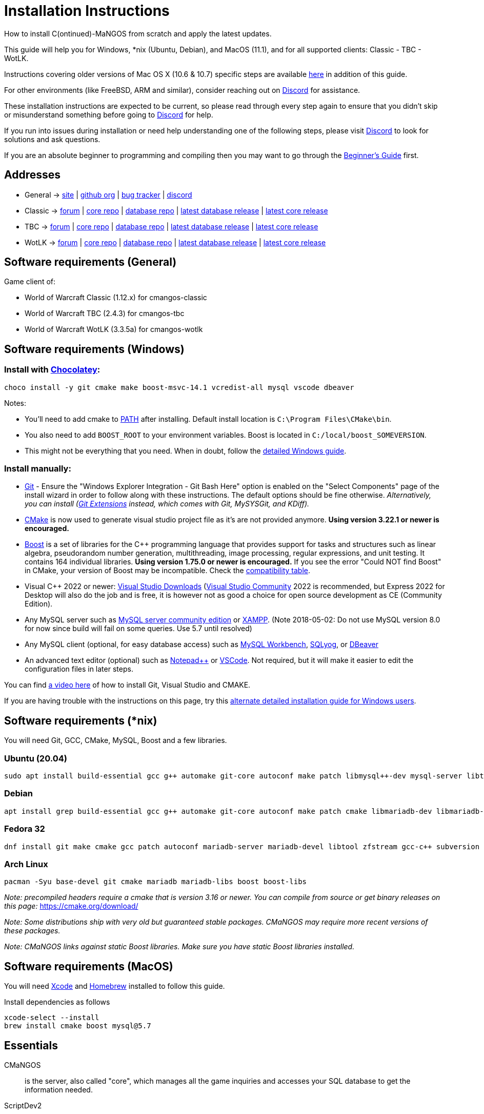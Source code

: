 Installation Instructions
=========================

How to install C(ontinued)-MaNGOS from scratch and apply the latest updates.

This guide will help you for Windows, *nix (Ubuntu, Debian), and MacOS (11.1), and for all supported clients: Classic - TBC - WotLK.

Instructions covering older versions of Mac OS X (10.6 & 10.7) specific steps are available https://github.com/cmangos/issues/wiki/Build-CMaNGOS-for-Mac-OS-X[here] in addition of this guide.

For other environments (like FreeBSD, ARM and similar), consider reaching out on https://discord.gg/Dgzerzb[Discord] for assistance.

These installation instructions are expected to be current, so please read through every step again to ensure that you didn't skip or misunderstand something before going to https://discord.gg/Dgzerzb[Discord] for help.

If you run into issues during installation or need help understanding one of the following steps, please visit https://discord.gg/Dgzerzb[Discord] to look for solutions and ask questions.

If you are an absolute beginner to programming and compiling then you may want to go through the https://github.com/cmangos/issues/wiki/Beginners-Guide-Home[Beginner's Guide] first.


Addresses
---------

 * General -> https://cmangos.net[site] | https://github.com/cmangos[github org] | https://github.com/cmangos/issues/issues[bug tracker] | https://discord.gg/Dgzerzb[discord]  
 * Classic -> https://github.com/cmangos/classic-db/issues[forum] | https://github.com/cmangos/mangos-classic.git[core repo] | https://github.com/cmangos/classic-db.git[database repo] | https://github.com/cmangos/classic-db/releases/tag/latest[latest database release] | https://github.com/cmangos/mangos-classic/releases/tag/latest[latest core release]
 * TBC -> https://github.com/cmangos/tbc-db/issues[forum] | https://github.com/cmangos/mangos-tbc.git[core repo] | https://github.com/cmangos/tbc-db.git[database repo] | https://github.com/cmangos/tbc-db/releases/tag/latest[latest database release] | https://github.com/cmangos/mangos-tbc/releases/tag/latest[latest core release]
 * WotLK -> https://github.com/cmangos/wotlk-db/issues[forum] | https://github.com/cmangos/mangos-wotlk.git[core repo] | https://github.com/cmangos/wotlk-db.git[database repo] | https://github.com/cmangos/wotlk-db/releases/tag/latest[latest database release] | https://github.com/cmangos/mangos-wotlk/releases/tag/latest[latest core release]

Software requirements (General)
-------------------------------

Game client of:

 * World of Warcraft Classic (1.12.x) for cmangos-classic
 * World of Warcraft TBC (2.4.3) for cmangos-tbc
 * World of Warcraft WotLK (3.3.5a) for cmangos-wotlk


Software requirements (Windows)
-------------------------------
### Install with https://chocolatey.org/install#individual[Chocolatey]:
```
choco install -y git cmake make boost-msvc-14.1 vcredist-all mysql vscode dbeaver
```
Notes:

- You'll need to add cmake to https://www.architectryan.com/2018/03/17/add-to-the-path-on-windows-10/[PATH] after installing. Default install location is `C:\Program Files\CMake\bin`.
- You also need to add `BOOST_ROOT` to your environment variables. Boost is located in `C:/local/boost_SOMEVERSION`.
- This might not be everything that you need. When in doubt, follow the https://github.com/cmangos/issues/wiki/Detailed-installation-guide-for-Microsoft-Windows[detailed Windows guide]. 

### Install manually:

 * https://git-scm.com/downloads[Git] - Ensure the "Windows Explorer Integration - Git Bash Here" option is enabled on the "Select Components" page of the install wizard in order to follow along with these instructions. The default options should be fine otherwise. __Alternatively, you can install (http://sourceforge.net/projects/gitextensions/files/latest/download)[Git Extensions] instead, which comes with Git, MySYSGit, and KDiff).__
 * https://cmake.org[CMake] is now used to generate visual studio project file as it's are not provided anymore. *Using version 3.22.1 or newer is encouraged.*
 * https://www.boost.org/users/download[Boost] is a set of libraries for the C++ programming language that provides support for tasks and structures such as linear algebra, pseudorandom number generation, multithreading, image processing, regular expressions, and unit testing. It contains 164 individual libraries. *Using version 1.75.0 or newer is encouraged.* If you see the error "Could NOT find Boost" in CMake, your version of Boost may be incompatible. Check the https://github.com/cmangos/issues/wiki/CMake-to-Boost-Version-Compatibility-Table[compatibility table].
 * Visual C++ 2022 or newer: https://www.visualstudio.com/downloads/[Visual Studio Downloads] (https://www.visualstudio.com/vs/community/[Visual Studio Community] 2022 is recommended, but Express 2022 for Desktop will also do the job and is free, it is however not as good a choice for open source development as CE (Community Edition).
 * Any MySQL server such as http://dev.mysql.com/downloads/mysql[MySQL server community edition] or http://www.apachefriends.org/en/xampp.html[XAMPP]. (Note 2018-05-02: Do not use MySQL version 8.0 for now since build will fail on some queries. Use 5.7 until resolved)
 * Any MySQL client (optional, for easy database access) such as http://dev.mysql.com/downloads/workbench/[MySQL Workbench], https://www.webyog.com/[SQLyog], or https://dbeaver.io/[DBeaver]
 * An advanced text editor (optional) such as https://notepad-plus-plus.org/[Notepad++] or https://code.visualstudio.com/[VSCode]. Not required, but it will make it easier to edit the configuration files in later steps.

You can find https://youtu.be/drnlf4UMZ1w[a video here] of how to install Git, Visual Studio and CMAKE.

If you are having trouble with the instructions on this page, try this https://github.com/cmangos/issues/wiki/Detailed-installation-guide-for-Microsoft-Windows[alternate detailed installation guide for Windows users].

Software requirements (*nix)
----------------------------

You will need Git, GCC, CMake, MySQL, Boost and a few libraries.

### Ubuntu (20.04)

  sudo apt install build-essential gcc g++ automake git-core autoconf make patch libmysql++-dev mysql-server libtool libssl-dev grep binutils zlibc libbz2-dev cmake libboost-all-dev

### Debian

  apt install grep build-essential gcc g++ automake git-core autoconf make patch cmake libmariadb-dev libmariadb-dev-compat mariadb-server libtool libssl-dev binutils zlibc libc6 libbz2-dev subversion libboost-all-dev

### Fedora 32

  dnf install git make cmake gcc patch autoconf mariadb-server mariadb-devel libtool zfstream gcc-c++ subversion boost-devel boost-static

### Arch Linux

  pacman -Syu base-devel git cmake mariadb mariadb-libs boost boost-libs

_Note: precompiled headers require a cmake that is version 3.16 or newer. You can compile from source or get binary releases on this page:_
https://cmake.org/download/

_Note: Some distributions ship with very old but guaranteed stable packages. CMaNGOS may require more recent versions of these packages._

_Note: CMaNGOS links against static Boost libraries. Make sure you have static Boost libraries installed._

Software requirements (MacOS)
----------------------------

You will need https://developer.apple.com/xcode/[Xcode] and https://brew.sh/[Homebrew] installed to follow this guide.

Install dependencies as follows

  xcode-select --install
  brew install cmake boost mysql@5.7

Essentials
----------

CMaNGOS::
  is the server, also called "core", which manages all the game inquiries and accesses your SQL database to get the information needed.

ScriptDev2::
  is a library consisting of C++ scripts that handles special world events and quests, as well as complex dungeon & raid encounters.
__AS OF 11/1/2015 ScriptDev2 HAS BEEN INTEGRATED INTO THE "CORE"__

ACID::
  stands for "Advanced Creature Intelligence Database". Also referred to as "EAI" (EventAI). It is data that defines and handles the behaviors of most creatures in the world. https://github.com/cmangos/issues/wiki/creature_ai_scripts[ACID], https://github.com/cmangos/issues/wiki/dbscripts[DBScripts], and ScriptDev2 all complement each other, so you should consider all three options when creating scripts.
__AS OF 10/2016 ACID HAS BEEN INTEGRATED INTO THE "DATABASES"__

The "world db" in the context of a CMaNGOS installation is usually referring to the database which contains all of the content of the game world run by CMaNGOS.

CMaNGOS databases::
  cMaNGOS provides 3 different content databases depending on the core version:
  - https://github.com/cmangos/wotlk-db[WotLK-DB] (for WotLK - 3.3.5a)
  - https://github.com/cmangos/tbc-db[TBC-DB] (for TBC - 2.4.3)
  - https://github.com/cmangos/classic-db[Classic-DB] (for Classic - 1.12.1)

World Of Warcraft Client::
  is a client to connect to the server. It's your own copy of the game.


Tools
-----

Git::
  is a free distributed revision control or source code management tool which allows you to easily manage a virtual filesystem. With this tool, you can download or "clone" the CMaNGOS code.

CMAKE::
  its the most used tools that help to keep this project cross-platform.

Microsoft Visual Studio::
  is used to created, modify and compile the code using C and C++ programming languages. With this tool, you'll compile CMaNGOS and ScriptDev2 on Windows.

MySQL server::
  is a relational database management system (RDBMS) that runs as a server providing multi-user access to a number of databases. After you've created the databases and imported the data, they will contain your entire world for World of Warcraft.

MySQL client::
  allows you to connect to the MySQL server by providing an easy-to-use interface to import and change the data in the database.


How things fit together
-----------------------

The following parts exist:

 - Server services: The binary files +mangosd(.exe)+ and +realmd(.exe)+ manage the communication with the client
 - World database: This database is filled by the database provider and contains content like NPCs, quests and objects
 - Characters database: Contains the information about characters like player-name, level and items
 - Realmd database: This database contains account-information (account-name, password and such)
 - Client: Which will, with adapted *realmlist*, connect to your server


Get the remote data to your system
----------------------------------

It is a good idea to start off your installation with some basic directory structure. See the below options depending on your operating system and follow along.

#### For Windows

https://github.com/cmangos/issues/wiki/Detailed-installation-guide-for-Microsoft-Windows[CMaNGOS Installation Guide for Windows ]

For this guide we will assume that you will use +C:\Mangos+ as base directory under which you put everything.

All shell commands are expected to be typed from a *Git bash* started from the +C:\Mangos+ directory. To do so, right-click onto +C:\Mangos+ in the windows explorer, and select +Git bash here+ from the context menu.

#### For *nix

create a new user to run your mangos server under

 useradd -m -d /home/mangos -c "MaNGOS" -U mangos

This guide assumes you will use this new user personal folder (+/home/mangos+) as a base folder under which you will put everything.

 cd /home/mangos


Clone CMaNGOS
~~~~~~~~~~~~~

After having opened Git bash in the right folder, simply type:

 * Classic:

 git clone https://github.com/cmangos/mangos-classic.git mangos

 * The Burning Crusade:

 git clone https://github.com/cmangos/mangos-tbc.git mangos

 * Wrath of the Lich King:

 git clone https://github.com/cmangos/mangos-wotlk.git mangos

Submit this git command with enter/return. This will take a little time to complete, but afterwards you will have created a sub-directory named +mangos+ into which the CMaNGOS sources are cloned.

A simple https://youtu.be/At3VUI9fOq4[video] of the process


Clone database for your CMaNGOS version
~~~~~~~~~~~~~~~~~~~~~~~~~~~~~~~~~~~~~~~

Classic-DB
^^^^^^^^^^
* Open ++C:\Mangos++ with git bash.

 git clone https://github.com/cmangos/classic-db.git

This will create a new subfolder ++classic-db++ in which the Classic-DB SQL-files are located.

TBC-DB
^^^^^^
* Open ++C:\Mangos++ with git bash.

 git clone https://github.com/cmangos/tbc-db.git

This will create a new subfolder ++tbc-db++ in which the TBC-DB SQL-files are located.

WotLK-DB
^^^^^^^^
* Open ++C:\Mangos++ with git bash.

 git clone https://github.com/cmangos/wotlk-db.git

This will create a new subfolder ++wotlk-db++ in which WOTLK-DB SQL-files are located.

Directory structure
~~~~~~~~~~~~~~~~~~~

Now you should have the following subfolders:

 - ++mangos++ (containing the sources of CMaNGOS)
 - ++classic-db++ OR ++tbc-db++ OR ++wotlk-db++ OR ++Database++ containing the content of your database-provider

For windows we suggest creating an additional ++run++ folder, on *nix and MacOS this can be useful if you don't want to install to ++/opt++ or so

 - ++run++

For *nix, MacOS, or cmake compile we suggest creating an additional ++build++ folder, this is not required for Visual Studio

 - ++build++


Compiling CMaNGOS
-----------------

Installing and Configuring boost (*nix and MacOS)
~~~~~~~~~~~~~~~~~~~~~~~~~~~~~~~~~~~~~~~~~~~~~~~~~
The CMaNGOS cmake scripts should automatically detect the location of your boost installation, and configure the build accordingly.  If it is not detected, please ensure that your BOOST_ROOT environment variable is set properly.

On most *nix you just have to install boost development libraries from your distribution package repositories.

On Debian and Ubuntu you can simply install the ++libboost-all-dev++ meta-package. On Fedora there should be a package named ++boost-devel++ (untested). If you followed the https://github.com/cmangos/issues/wiki/Installation-Instructions#software-requirements-nix[Software requirements (*nix)] step above you should have the respective package installed already.

On MacOS, add the boost path as an environment variable

  echo "export DYLD_LIBRARY_PATH=/usr/local/opt/boost/lib:DYLD_LIBRARY_PATH" >> ~/.zshrc"
  source ~/.zshrc

For instructions on how to compile boost from source code or general information, see the boost http://www.boost.org/more/getting_started/index.html[Getting Started] guide.

Installing and Configuring boost (Windows)
~~~~~~~~~~~~~~~~~~~~~~~~~~~~~~~~~~~~~~~~~~

Video Guide::

- https://youtu.be/lxHTOM9KZak[Download prebuild boost binaries]
- https://youtu.be/uBe2GIW0Af4[Set BOOST_ROOT environment variable]

Step-by-step Guide::

- Go to https://sourceforge.net/projects/boost/files/boost-binaries
- *Or* https://cmangos.net/archive/showthread.php?tid=7365[compile yourself]
 * boost version older than 1.66 will throw "unknown compiler" errors when using VS 2017, ignore it.
- Download the correct version as indicated in the table below *or* the ++boost_x_xx_x-bin-msvc-all-32-64.7z++ (the x_xx_x part is the boost version). If you need the Win32 or x64 version depends on what architecture you would like your compiled server executable to use. For most people x64 is fine.
 * Note: *This has nothing to do with your Windows version*, apart from the fact that 64bit executables will not run on a 32bit Windows. It is very unlikely you have a 32bit OS but if you want to make sure that you have a 64bit one press <Win>+<Pause>.
 *  Note: You can install both the Win32 and the x64 binaries into the same directory, in case you want to switch build architectures. Visual Studio will automatically select the correct version.

[width="40%",cols=">s,^2e,^2e",frame="topbot",options="header"]
|======================
|         |Win32                         |x64
|VS 2015  |boost_x_xx_x-msvc-14.0-32.exe |boost_x_xx_x-msvc-14.0-64.exe
|VS 2017  |boost_x_xx_x-msvc-14.1-32.exe |boost_x_xx_x-msvc-14.1-64.exe
|VS 2022  |boost_x_xx_x-msvc-14.3-32.exe |boost_x_xx_x-msvc-14.3-64.exe
|======================

- Install the downloaded binaries.
- Go to the *PC Properties* (press *<Win>+<Pause>*)
- Click on *Advanced System Settings*
- Click on *Environment Variables*
- At the bottom under *System variables* click *New*
 * Name: *BOOST_ROOT*
 * Value: *C:\local\boost_x_xx_x* _Replace the x with the version number you downloaded, e.g. boost_1_75_0._
+
--
  - If you changed the path while installing the binaries, you will have to do that here as well.
--
 * Confirm
- To make sure all programs are aware of the added environment variable reboot your system.

Additional remarks regarding boost for advanced users (Windows)
~~~~~~~~~~~~~~~~~~~~~~~~~~~~~~~~~~~~~~~~~~~~~~~~~~~~~~~~~~~~~~~
If you are not using cmake, the built-in project files assume that BOOST_ROOT environment variable is set.

If you have already boost in another folder schema you can also define 'BOOST_LIBRARYDIR' to point to the right folder. Then only win32 or x64 will work according to the file you have on that folder. Point BOOST_LIBRARYDIR to the folder where the dll and lib files are, usually a subfolder of your boost root folder, e. g. the subfolder lib32-msvc-14.1.

If you are using cmake to generate a solution and project files, the CMaNGOS cmake scripts should automatically detect the location of your boost installation, and configure the build accordingly.  If it is not detected, please ensure that your BOOST_ROOT environment variable is set properly.

For instructions on how to compile boost from source code or general information, see the boost http://www.boost.org/more/getting_started/index.html[Getting Started] guide.

Note: In a typical boost installation environment with Visual Studio, the user will configure their Visual Studio property sheets to point to the boost installation.  This will allow boost to be found by all projects on that system.  For information on configuring property sheets, look https://msdn.microsoft.com/en-us/library/669zx6zc.aspx[here].

If you're experiencing issues with CMake (The following Boost libraries could not be found), you will have to rename folder in boost directory.

 (boost\lib32-msvc-14.1 -> boost\lib)

Compiling CMaNGOS (Windows)
~~~~~~~~~~~~~~~~~~~~~~~~~~~
A https://youtu.be/KlRM18SVCQA[video] of the build process is now available.

* Launch cmake
* Set the source bin to C:\Mangos\mangos
* Set the destination folder to C:\Mangos\mangos\bin\buildir (create that folder if it doesn't exist)
* Tick 'BUILD_EXTRACTORS' in CMake (Buildings / Cameras / dbc / maps / mmaps / vmaps)
* Click 'Configure' button and set your compiler version and platform (note: platform is set to Win32 by default. Set it to x64 if you're using 64bit Windows.)
* Select your options then click another time on 'Configure' button
* Click 'Generate' button
* If you get any errors messages run File -> Delete Cache and try to configure CMake again.
* Now you can click on 'Open' button or go to C:\Mangos\mangos\bin\buildir and click on the .sln file
* Wait for Visual Studio to finish loading.
* Open the menu "Build" -> "Configuration Manager"
  - Choose "Release" in the drop down box for "Active Solution Configuration"
  - The drop down box "Active Solution Platform" should be set to "Win32" by default. Change it to "x64" if you want to compile 64bit executables. (This setting has to correspond with the boost version you installed.)
  - Close the window
* Click the menu "Build" -> "Build Solution"
  - This will take some time.
  - You might get some warning messages. Don't worry about it, that's normal.
  - You must not get any error messages, although if you do so, you could click the menu "Build" -> "Clean Solution" to restart the compile.
  - If you get error messages saying some boost files cannot be found, you may need to restart your Visual Studio and/or your computer for the environment variables to be set.

If you cannot solve an error, please use the official forums or IRC channels to ask for help

Compiling CMaNGOS (*nix & MacOS)
~~~~~~~~~~~~~~~~~~~~~~~~~~~~~~~~

We assume you have followed the instructions above, i.e. created the ++mangos++ user and cloned the core repository into ++/home/mangos/mangos++. Adjust the paths if your setup is different.

* Create the ++build++ folder:

 mkdir /home/mangos/build

* Enter the ++build++ folder:

 cd /home/mangos/build

* Invoke ++cmake ../mangos++, suggested options are:
  - ++-DCMAKE_INSTALL_PREFIX=\../mangos/run++ to install into ++/home/mangos/mangos/run++ folder, by default this will install to ++/opt/mangos++
  - ++-DPCH=1++ to compile with PCH mode (much faster after updates).
  - ++-DDEBUG=0++ to remove debug mode from compiling (recommended)
  - ++-DBUILD_PLAYERBOT=ON++ to build with playerbots enabled
  - Switch compiler. If for whatever reason you want to use another compiler add two options like this:
    ** ++-DCMAKE_C_COMPILER=/path/to/compiler++
    ** ++-DCMAKE_CXX_COMPILER=/path/to/compiler++
  - *Examples:*
    ** Just want to compile CMaNGOS (e.g. for updates)

 cmake ../mangos -DCMAKE_INSTALL_PREFIX=\../mangos/run -DPCH=1 -DDEBUG=0

    ** Want compile CMaNGOS & the map extraction tools (recommended for first time setup)

 cmake ../mangos -DCMAKE_INSTALL_PREFIX=\../mangos/run -DBUILD_EXTRACTORS=ON -DPCH=1 -DDEBUG=0

    ** Want compile CMaNGOS & the map extraction tools & playerbots (playerbots let players summon other characters from their account as bots)

 cmake ../mangos -DCMAKE_INSTALL_PREFIX=\../mangos/run -DBUILD_EXTRACTORS=ON -DPCH=1 -DDEBUG=0 -DBUILD_PLAYERBOT=ON

    ** Want to switch to gcc 9

 cmake ../mangos -DCMAKE_C_COMPILER=gcc-9 -DCMAKE_CXX_COMPILER=g++-9

* Invoke ++make++ to compile CMaNGOS and ScriptDev2

 make

  - You may define the number of threads for faster compilation (e.g. ++make -j8++ for 8 threads)
  - There is currently a bug in GCC 11.2 which causes GCC to fail compiling CMaNGOS. You can downgrade or upgrade GCC to circumvent this, or you can compile CMaNGOS with a different compiler like clang

* Copy the compiled files to the installation directory (++/home/mangos/mangos/run++) by running the following command:

 make install

* Go the configuration directory and copy the config files to their correct names:

 cd /home/mangos/mangos/run/etc
 cp mangosd.conf.dist mangosd.conf
 cp realmd.conf.dist realmd.conf

Install CMaNGOS binary files (Windows)
--------------------------------------
* Transfer the files from your compile folder (likely ++C:\Mangos\mangos\bin\Win32_Release++) into ++C:\Mangos\run++
* Go to ++C:\Mangos\mangos\src\game\AuctionHouseBot++ and copy ++ahbot.conf.dist.in++ to ++C:\Mangos\run++ and rename it to ++ahbot.conf++
* If you compiled project with the PlayerBots enabled, go to ++C:\Mangos\mangos\src\game\PlayerBot++ and copy ++playerbot.conf.dist.in++ to ++C:\Mangos\run++ and rename it to ++playerbot.conf++

Extract files from the client
-----------------------------

*Note:* The extractors are compiled only if you pass the ++-DBUILD_EXTRACTORS=ON++ option to ++cmake++ during compilation.

Note that extracting *mmaps* might take a long time depending on your CPU, you will want to give it as many CPU cores as you can. While *mmaps* are optional, their use is advised, as they improve AI pathfinding. You will be prompted whether you want to extract them or not by the extraction script.

*Note:* The extractors work only on the system on which they are compiled on. If you have your client files on Windows but built CMaNGOS on Linux, you can download pre-compiled Extractors depending on your version from:

* https://github.com/cmangos/mangos-classic/releases/tag/Last_mangos-classic_PreBuild[Classic Server Release]
* https://github.com/cmangos/mangos-tbc/releases/tag/Last_mangos-tbc_PreBuild[TBC Server Release]
* https://github.com/cmangos/mangos-wotlk/releases/tag/Last_mangos-wotlk_PreBuild[WotLK Server Release]

Extraction on Windows
~~~~~~~~~~~~~~~~~~~~~

* Copy the content of ++C:\Mangos\mangos\bin\Win32_Release\Extractors\++ into your ++C:\World of Warcraft++ folder
* Run ++ExtractResources.sh++ from your ++C:\World of Warcraft++.

For this you can open a "Git Bash" on your C:\World of Warcraft folder and type ++ExtractResources.sh++

Depending on your installation settings, a simple double click onto the ++ExtractResources.sh++ file from your explorer might also work.

* When finished, move the folders ++maps++, ++dbc++, and ++vmaps++ - optionally ++mmaps++ and ++Cameras++ - that have been created in your ++C:\World of Warcraft++ to your ++C:\Mangos\run++ (the buildings folder is not required and can be deleted).

Extraction on *nix and MacOS
~~~~~~~~~~~~~~~~~~~~~~~~~~~~

If you followed this guide you should find all the extractor files in ++/home/mangos/mangos/run/bin/tools++.

* Copy all of them over to your WoW client directory
* Set the executable flag on the shell scripts:

 chmod +x ExtractResources.sh MoveMapGen.sh

* Make sure the `Data` directory starts with an uppercase `D` because extraction is case-sensitive on Linux

* Run the data extraction:

 ./ExtractResources.sh

* When finished, move the folders ++maps++, ++dbc++, and ++vmaps++ - optionally ++mmaps++ and ++Cameras++ - that have been created to ++/home/mangos/mangos/run/bin++ (the buildings folder is not required and can be deleted).

Further Information:
~~~~~~~~~~~~~~~~~~~~~

* https://github.com/cmangos/issues/wiki/MoveMapGen.exe[MoveMapGen.exe] - How to Improve Pathfinding

Install databases
-----------------
For this section it is assumed you have already installed your MySQL server, and have a password for "root" user.

*Following instruction are still working but included tool in database repository can now handle a full installation of the DB*

To make use of some additional installation helper scripts it is HIGHLY suggested when installing MYSQL you include the command path to the BIN folder (Option during Install). If this option was not available or if you missed it please follow the instructions found http://dev.mysql.com/doc/mysql-windows-excerpt/5.1/en/mysql-installation-windows-path.html[here] before proceeding. If you don't have this configured properly then you will not be able to follow along with the command-line steps below in the guide because the command prompt will not recognize "mysql" as a valid command.

Create empty databases
~~~~~~~~~~~~~~~~~~~~~~
Either use a GUI tool for mysql and open the SQL-files, or do it by command-line as this guide shows.

From the C:\Mangos folder invoke (in Git bash):

* ++mysql -uroot -p < mangos/sql/create/db_create_mysql.sql++
+
And enter your password in the following dialogue (similar in all other next steps)
+
This will create a user (name mangos, password mangos) with rights to the databases "mangos" (world-db), characters and realmd

Initialize world database:
~~~~~~~~~~~~~~~~~~~~~~~~~~
From the C:\Mangos folder invoke (in Git bash):

* ++mysql -uroot -p classicmangos < mangos/sql/base/mangos.sql++

**If you're working with mangos-tbc:**

* ++mysql -uroot -p tbcmangos < mangos/sql/base/mangos.sql++

**If you're working with mangos-woltk:**

* ++mysql -uroot -p wotlkmangos < mangos/sql/base/mangos.sql++
+
This will create an empty world database.

Initialize characters database:
~~~~~~~~~~~~~~~~~~~~~~~~~~~~~~~
From the C:\Mangos folder invoke (in Git bash):

* ++mysql -uroot -p classiccharacters < mangos/sql/base/characters.sql++

**If you're working with mangos-tbc:**

* ++mysql -uroot -p tbccharacters < mangos/sql/base/characters.sql++

**If you're working with mangos-woltk:**

* ++mysql -uroot -p wotlkcharacters < mangos/sql/base/characters.sql++
+
This will create an empty characters database.

Initialize logs database:
~~~~~~~~~~~~~~~~~~~~~~~~~
From the C:\Mangos folder invoke (in Git bash):

* ++mysql -uroot -p classiclogs < mangos/sql/base/logs.sql++

**If you're working with mangos-tbc:**

* ++mysql -uroot -p tbclogs < mangos/sql/base/logs.sql++

**If you're working with mangos-woltk:**

* ++mysql -uroot -p wotlklogs < mangos/sql/base/logs.sql++
+
This will create an empty logs database.

Initialize realmd database:
~~~~~~~~~~~~~~~~~~~~~~~~~~~
From the C:\Mangos folder invoke (in Git bash):

* ++mysql -uroot -p classicrealmd < mangos/sql/base/realmd.sql++

**If you're working with mangos-tbc:**

* ++mysql -uroot -p tbcrealmd < mangos/sql/base/realmd.sql++

**If you're working with mangos-wotlk:**

* ++mysql -uroot -p wotlkrealmd < mangos/sql/base/realmd.sql++
+
This will create an empty realmd database.

Metrics database:
~~~~~~~~~~~~~~~~~

For real-time metrics we suggest looking into InfluxDB and Grafana. The core supports posting HTTP data to a websocket in InfluxDB format.

In the configuration file all that is required is to fill out the following based on your connection in mangosd.conf:

Metric.Enable = 0

Metric.Address = "127.0.0.1"

Metric.Port = 8086

Metric.Database = "perfd"

Metric.Username = ""

Metric.Password = ""

The rest of the information can be found in the appropriate InfluxDB and Grafana documentations, which are well maintained.

Fill world database:
~~~~~~~~~~~~~~~~~~~~
*Support for cmangos databases.*

From the C:\Mangos folder invoke (in Git bash or depending on installation with double-click!)

* ++cd classic-db++, ++cd tbc-db++ OR ++cd wotlk-db++ (choose the one appliciaple to your situation)
* ++./InstallFullDB.sh++
+
This will create a config file named "InstallFullDB.config", looking like:
+
-----------------------
####################################################################################################
# This is the config file for the './InstallFullDB.sh' script
#
# You need to insert
#   MANGOS_DBHOST:	Your MANGOS database host
#   MANGOS_DBNAME:	Your MANGOS database schema
#   MANGOS_DBUSER:	Your MANGOS username
#   MANGOS_DBPASS:	Your MANGOS password
#   CORE_PATH:    	Your path to core's directory
#   MYSQL:        	Your mysql command (usually mysql)
#
####################################################################################################

## Define the host on which the mangos database resides (typically localhost)
MANGOS_DBHOST="localhost"

## Define the database in which you want to add clean DB
MANGOS_DBNAME="classicmangos" **("tbcmangos" if you're working with mangos-tbc)**

## Define your username
MANGOS_DBUSER="mangos"

## Define your password (It is suggested to restrict read access to this file!)
MANGOS_DBPASS="mangos"

## Define the path to your core's folder
##   If set the core updates located under sql/updates/mangos from this mangos-directory will be added automatically
CORE_PATH=""

## Define your mysql programm if this differs
MYSQL="mysql"

# Enjoy using the tool
-----------------------

* Change configuration in any text-editor
+
With the default configuration, you only need to change CORE_PATH to:
+
-----------------------
CORE_PATH="/c/Mangos/mangos"
(for *nix /home/<USER_NAME>/mangos/mangos)
-----------------------
*
You may actually have to set ++CORE_PATH="../mangos"++ (assuming default paths from this guide), if the tilde is not properly resolved into your home folder path, causing InstallFullDB.sh to complain about not finding "/home/mangos/mangos". Tested on openSUSE 12.3.

* Now the helper tool is configured, and you only need to run the helper script, whenever you want to set your world database to a clear state!
* ++bash ./InstallFullDB.sh++
+
And check the output if the database could be set up correctly. If the helper script complains about not finding the config file, just open InstallFullDB.sh in a text editor and set
+
-----------------
SCRIPT_FILE="./InstallFullDB.sh"
CONFIG_FILE="./InstallFullDB.config"
-----------------

* You can now run the script again, and it should start filling your world database.

* ++cd ../..++

If you get an error saying `./InstallFullDB.sh: line 126: mysql: command not found` then you need to add mysql.exe to the PATH variable. (Windows + Pause -> Advanced System Settings -> Environment Variables -> System Variables -> Edit Path and add the location of your mysql.exe)

Basic concept of manual database filling
---------------------------------
The database providers provide

A full-dump release file::
  This file contains the whole database content of one point
Updatepacks::
  An updatepack consist of
  - collected core updates for the mangos (world) database
  - collected core updates for the characters database
  - collected core updates for the realmd database
  - content fixes

So you need to:

* Apply the latest release file
* Apply all following updatepack files (always corepatches before updatepacks)
* Apply the remaining updates from the core (located in C:\Mangos\mangos\sql\updates

* Note: For those wishing to run the core in debug mode, InstallFullDB.sh have a hidden config option for LOCALES="NO" which does not install locale translations and significantly lowers core load time when repeatedly restarting. Only recommended for developers.
---------------------------------

Configuring CMaNGOS
--------------------
This part should be an extra wiki-page: Meaning of config files from mangos/sd2

With the default installations, you should get a working environment out of the box :)

OpenSSL3 Legacy Provider
~~~~~~~~~~~~~~~~~~~~~~~~
If you are using OpenSSL3 on Linux you may need to activate the legacy provider in your openssl.cnf (often found in /etc/ssl/openssl.cnf, but may vary between distros).

There you'll look for "List of providers to load"

and beneath this:
```
[provider_sect]
default = default_sect
```
you add the following line:
```
legacy = legacy_sect
```

next you look for "[default_sect]"
immediately underneath it it should say `#activate = 1`
if it does, please change it to `activate = 1`, removing the "#" in front. This step is very important! Not doing it can lock you out of your computer!

Next leave an empty line and then add the following:
```
[legacy_sect]
activate = 1
```

The final config should look like the following in the section we edited:
```
# List of providers to load
[provider_sect]
default = default_sect
legacy = legacy_sect
# The fips section name should match the section name inside the
# included fipsmodule.cnf.
# fips = fips_sect

# If no providers are activated explicitly, the default one is activated implicitly.
# See man 7 OSSL_PROVIDER-default for more details.
#
# If you add a section explicitly activating any other provider(s), you most
# probably need to explicitly activate the default provider, otherwise it
# becomes unavailable in openssl.  As a consequence applications depending on
# OpenSSL may not work correctly which could lead to significant system
# problems including inability to remotely access the system.
[default_sect]
activate = 1

[legacy_sect]
activate = 1
```
Please note the lines that do not have a "\#" in front, these *must* not have a "#" in front in your config either.

(OPTIONAL) Update *.conf files
~~~~~~~~~~~~~~~~~~~~~~~~~~~~~~

You will need to manually update the configuration files within your "run" directory (ie C:\Mangos\run ).

The files are:

* mangosd.conf: Holds configuration for the mangosd executable
* realmd.conf: Holds configuration for the realmd executable
* (Very optional) ahbot.conf: Holds configuration for AHBot (by default disabled)
* (optional, only if you enabled PlayerBots during compilation) playerbot.conf: Holds configuration for PlayerBots (by default disabled)

Most important to configure are the database settings. You will need this if you decided to use a different password/user then the "default" combination of mangos/mangos.

These settings are relatively self-explanatory. You should pay attention mainly to the values of "LoginDatabaseInfo", "WorldDatabaseInfo", and "CharacterDatabaseInfo" found in your mangosd and realmd configuration files.


(OPTIONAL) Update realmd.realmlist
~~~~~~~~~~~~~~~~~~~~~~~~~~~~~~~~~~

You need to change this only if you changed the mangosd.conf settings "WorldServerPort" or "RealmID"

This information is required so that the realmd "knows" to which mangosd he should forward a player after authentication, so if you want to use your server outside itself (e.g. on your LAN) please change ++127.0.0.1++ by your server ip !

Apply code to realmd database, adapt to your wishes

 DELETE FROM realmlist WHERE id=1;
 INSERT INTO realmlist (id, name, address, port, icon, realmflags, timezone, allowedSecurityLevel)
 VALUES ('1', 'MaNGOS', '127.0.0.1', '8085', '1', '0', '1', '0');


Where of course the data must match the configs:

* port (above 8085) must match the value in the mangosd.conf (Config option: "WorldServerPort")
* id (above 1) must match the value in the mangosd.conf (Config option: "RealmID")


Configuring your WoW-Client
---------------------------
* Copy ++C:\World Of Warcraft\Data\enEN\realmlist.wtf++ to ++realmlist.old++ within the same folder

Your locale folder may be named differently according to your region ("enUS", "enGB", "frFR", "deDE", etc)

* Open ++realmlist.wtf++ in Notepad and change the contents to the following:

 set realmlist 127.0.0.1

*Always use the wow.exe and NOT the launcher to start your WoW-Client*


Running your Server
-------------------

On Windows system launch ++C:\Mangos\run\mangosd.exe++ and ++C:\Mangos\run\realmd.exe++

On *nix run the corresponding binary files :

 /home/mangos/mangos/run/bin/mangosd -c /home/mangos/mangos/run/etc/mangosd.conf -a /home/mangos/mangos/run/etc/ahbot.conf

 /home/mangos/mangos/run/bin/realmd -c /home/mangos/mangos/run/etc/realmd.conf


#### Tip1
**Don't run mangosd or realmd as root !**

 su mangos

This command will connect you as *mangos* user.

#### Tip2
you can run mangosd and realmd in separate screens

 exec screen -dmS mangosd /home/mangos/mangos/run/bin/mangosd -c /home/mangos/mangos/run/etc/mangosd.conf -a /home/mangos/mangos/run/etc/ahbot.conf

 exec screen -dmS realmd /home/mangos/mangos/run/bin/realmd -c /home/mangos/mangos/run/etc/realmd.conf


#### Tip3
if you want to start mangosd and realmd at your server boot, you can use a cron task. create a ++/home/mangos/cmangos-launcher.sh++ file with this content :

  #!/bin/bash
  exec screen -dmS mangosd /home/mangos/mangos/run/bin/mangosd -c /home/mangos/mangos/run/etc/mangosd.conf -a /home/mangos/mangos/run/etc/ahbot.conf++
  exec screen -dmS realmd /home/mangos/mangos/run/bin/realmd -c /home/mangos/mangos/run/etc/realmd.conf++

and then, as ++mangos++ user, run ++crontab -e++ and add this line :

  @reboot /bin/bash /home/mangos/cmangos-launcher.sh

It'll run this script at your server boot.

Alternatively you can https://github.com/cmangos/issues/wiki/Creating-a-systemd-service[create a systemd service] for CMaNGOS.


Creating first account:
-----------------------

Once everything in mangosd has loaded, here are some commands you can use.

In your Mangosd window, there is tons of text; not to worry, keep typing anyway, it doesn't matter

#### Creating the actual account

 account create [username] [password]

Example:

 account create MyNewAccount MyPassword

#### Enabling expansions for a user

 account set addon [username] [0 to 3]

 * 0) Basic version
 * 1) The Burning Crusade
 * 2) Wrath of the Lich King

Example:

 account set addon MyNewAccount 2

#### Changing GM levels

 account set gmlevel [username] [0 to 3]

 * 0) Player
 * 1) Moderator
 * 2) Game Master
 * 3) Administrator

Example:

 account set gmlevel MyNewAccount 2

#### Shutdown your server

 .server shutdown [delay]

The delay is the number of seconds


First login:
------------

**Always use the wow.exe and NOT the launcher to start your WoW-Client**

Start your WoW-Client with the wow.exe and login with your previously created account name (NOT email) and password.

Note that if this account is GM-Account, you can use lots of nice commands to get around, (remark the . with which they all start) ie:

* ++.tele <location>++
* ++.lookup++
* ++.npc info and .npc aiinfo++
* ++.modify aspeed <rate>++
* ++.gm fly on++ (note that although the command is available, it does not work on the classic core)


*Enjoy running and messing with your CMaNGOS server!*
